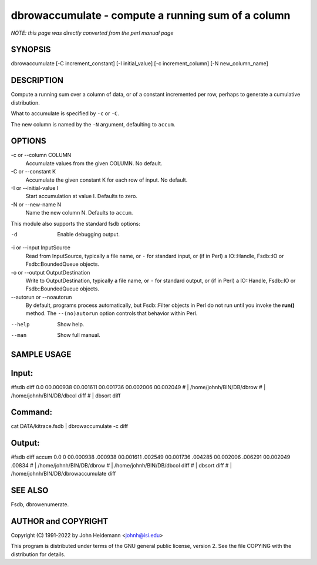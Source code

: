 dbrowaccumulate - compute a running sum of a column
======================================================================

*NOTE: this page was directly converted from the perl manual page*

SYNOPSIS
--------

dbrowaccumulate [-C increment_constant] [-I initial_value] [-c
increment_column] [-N new_column_name]

DESCRIPTION
-----------

Compute a running sum over a column of data, or of a constant
incremented per row, perhaps to generate a cumulative distribution.

What to accumulate is specified by ``-c`` or ``-C``.

The new column is named by the ``-N`` argument, defaulting to ``accum``.

OPTIONS
-------

-c or --column COLUMN
   Accumulate values from the given COLUMN. No default.

-C or --constant K
   Accumulate the given constant K for each row of input. No default.

-I or --initial-value I
   Start accumulation at value I. Defaults to zero.

-N or --new-name N
   Name the new column N. Defaults to ``accum``.

This module also supports the standard fsdb options:

-d
   Enable debugging output.

-i or --input InputSource
   Read from InputSource, typically a file name, or ``-`` for standard
   input, or (if in Perl) a IO::Handle, Fsdb::IO or Fsdb::BoundedQueue
   objects.

-o or --output OutputDestination
   Write to OutputDestination, typically a file name, or ``-`` for
   standard output, or (if in Perl) a IO::Handle, Fsdb::IO or
   Fsdb::BoundedQueue objects.

--autorun or --noautorun
   By default, programs process automatically, but Fsdb::Filter objects
   in Perl do not run until you invoke the **run()** method. The
   ``--(no)autorun`` option controls that behavior within Perl.

--help
   Show help.

--man
   Show full manual.

SAMPLE USAGE
------------

Input:
------

#fsdb diff 0.0 00.000938 00.001611 00.001736 00.002006 00.002049 # \|
/home/johnh/BIN/DB/dbrow # \| /home/johnh/BIN/DB/dbcol diff # \| dbsort
diff

Command:
--------

cat DATA/kitrace.fsdb \| dbrowaccumulate -c diff

Output:
-------

#fsdb diff accum 0.0 0 00.000938 .000938 00.001611 .002549 00.001736
.004285 00.002006 .006291 00.002049 .00834 # \| /home/johnh/BIN/DB/dbrow
# \| /home/johnh/BIN/DB/dbcol diff # \| dbsort diff # \|
/home/johnh/BIN/DB/dbrowaccumulate diff

SEE ALSO
--------

Fsdb, dbrowenumerate.

AUTHOR and COPYRIGHT
--------------------

Copyright (C) 1991-2022 by John Heidemann <johnh@isi.edu>

This program is distributed under terms of the GNU general public
license, version 2. See the file COPYING with the distribution for
details.
